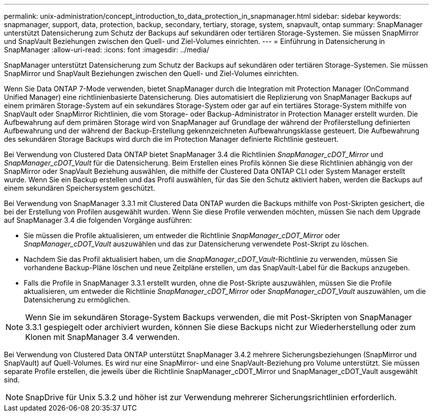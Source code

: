 ---
permalink: unix-administration/concept_introduction_to_data_protection_in_snapmanager.html 
sidebar: sidebar 
keywords: snapmanager, support, data, protection, backup, secondary, tertiary, storage, system, snapvault, ontap 
summary: SnapManager unterstützt Datensicherung zum Schutz der Backups auf sekundären oder tertiären Storage-Systemen. Sie müssen SnapMirror und SnapVault Beziehungen zwischen den Quell- und Ziel-Volumes einrichten. 
---
= Einführung in Datensicherung in SnapManager
:allow-uri-read: 
:icons: font
:imagesdir: ../media/


[role="lead"]
SnapManager unterstützt Datensicherung zum Schutz der Backups auf sekundären oder tertiären Storage-Systemen. Sie müssen SnapMirror und SnapVault Beziehungen zwischen den Quell- und Ziel-Volumes einrichten.

Wenn Sie Data ONTAP 7-Mode verwenden, bietet SnapManager durch die Integration mit Protection Manager (OnCommand Unified Manager) eine richtlinienbasierte Datensicherung. Dies automatisiert die Replizierung von SnapManager Backups auf einem primären Storage-System auf ein sekundäres Storage-System oder gar auf ein tertiäres Storage-System mithilfe von SnapVault oder SnapMirror Richtlinien, die vom Storage- oder Backup-Administrator in Protection Manager erstellt wurden. Die Aufbewahrung auf dem primären Storage wird von SnapManager auf Grundlage der während der Profilerstellung definierten Aufbewahrung und der während der Backup-Erstellung gekennzeichneten Aufbewahrungsklasse gesteuert. Die Aufbewahrung des sekundären Storage Backups wird durch die im Protection Manager definierte Richtlinie gesteuert.

Bei Verwendung von Clustered Data ONTAP bietet SnapManager 3.4 die Richtlinien _SnapManager_cDOT_Mirror_ und _SnapManager_cDOT_Vault_ für die Datensicherung. Beim Erstellen eines Profils können Sie diese Richtlinien abhängig von der SnapMirror oder SnapVault Beziehung auswählen, die mithilfe der Clustered Data ONTAP CLI oder System Manager erstellt wurde. Wenn Sie ein Backup erstellen und das Profil auswählen, für das Sie den Schutz aktiviert haben, werden die Backups auf einem sekundären Speichersystem geschützt.

Bei Verwendung von SnapManager 3.3.1 mit Clustered Data ONTAP wurden die Backups mithilfe von Post-Skripten gesichert, die bei der Erstellung von Profilen ausgewählt wurden. Wenn Sie diese Profile verwenden möchten, müssen Sie nach dem Upgrade auf SnapManager 3.4 die folgenden Vorgänge ausführen:

* Sie müssen die Profile aktualisieren, um entweder die Richtlinie _SnapManager_cDOT_Mirror_ oder _SnapManager_cDOT_Vault_ auszuwählen und das zur Datensicherung verwendete Post-Skript zu löschen.
* Nachdem Sie das Profil aktualisiert haben, um die _SnapManager_cDOT_Vault_-Richtlinie zu verwenden, müssen Sie vorhandene Backup-Pläne löschen und neue Zeitpläne erstellen, um das SnapVault-Label für die Backups anzugeben.
* Falls die Profile in SnapManager 3.3.1 erstellt wurden, ohne die Post-Skripte auszuwählen, müssen Sie die Profile aktualisieren, um entweder die Richtlinie _SnapManager_cDOT_Mirror_ oder _SnapManager_cDOT_Vault_ auszuwählen, um die Datensicherung zu ermöglichen.



NOTE: Wenn Sie im sekundären Storage-System Backups verwenden, die mit Post-Skripten von SnapManager 3.3.1 gespiegelt oder archiviert wurden, können Sie diese Backups nicht zur Wiederherstellung oder zum Klonen mit SnapManager 3.4 verwenden.

Bei Verwendung von Clustered Data ONTAP unterstützt SnapManager 3.4.2 mehrere Sicherungsbeziehungen (SnapMirror und SnapVault) auf Quell-Volumes. Es wird nur eine SnapMirror- und eine SnapVault-Beziehung pro Volume unterstützt. Sie müssen separate Profile erstellen, die jeweils über die Richtlinie SnapManager_cDOT_Mirror und SnapManager_cDOT_Vault ausgewählt sind.


NOTE: SnapDrive für Unix 5.3.2 und höher ist zur Verwendung mehrerer Sicherungsrichtlinien erforderlich.
